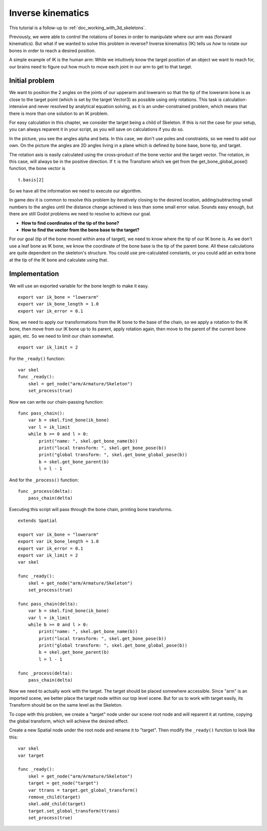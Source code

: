 .. _doc_inverse_kinematics:

Inverse kinematics
==================

This tutorial is a follow-up to :ref:`doc_working_with_3d_skeletons`.

Previously, we were able to control the rotations of bones in order to manipulate
where our arm was (forward kinematics). But what if we wanted to solve this problem
in reverse? Inverse kinematics (IK) tells us *how* to rotate our bones in order to reach
a desired position.

A simple example of IK is the human arm: While we intuitively know the target
position of an object we want to reach for, our brains need to figure out how much to
move each joint in our arm to get to that target.

Initial problem
~~~~~~~~~~~~~~~

We want to position
the 2 angles on the joints of our upperarm and lowerarm so that the tip of the
lowerarm bone is as close to the target point (which is set by the target Vector3)
as possible using only rotations. This task is calculation-intensive and never
resolved by analytical equation solving, as it is an under-constrained
problem, which means that there is more than one solution to an
IK problem.

.. image:: img/inverse_kinematics.png

For easy calculation in this chapter, we consider the target being a
child of Skeleton. If this is not the case for your setup, you can always
reparent it in your script, as you will save on calculations if you
do so.

In the picture, you see the angles alpha and beta. In this case, we don't
use poles and constraints, so we need to add our own. On the picture
the angles are 2D angles living in a plane which is defined by bone
base, bone tip, and target.

The rotation axis is easily calculated using the cross-product of the bone
vector and the target vector. The rotation, in this case, will always be in the
positive direction. If ``t`` is the Transform which we get from the
get_bone_global_pose() function, the bone vector is

::

    t.basis[2]

So we have all the information we need to execute our algorithm.

In game dev it is common to resolve this problem by iteratively closing
to the desired location, adding/subtracting small numbers to the angles
until the distance change achieved is less than some small error value.
Sounds easy enough, but there are still Godot problems we need to resolve
to achieve our goal.

-  **How to find coordinates of the tip of the bone?**
-  **How to find the vector from the bone base to the target?**

For our goal (tip of the bone moved within area of target), we need to know
where the tip of our IK bone is. As we don't use a leaf bone as IK bone, we
know the coordinate of the bone base is the tip of the parent bone. All these
calculations are quite dependent on the skeleton's structure. You could use
pre-calculated constants, or you could add an extra bone at the tip of the
IK bone and calculate using that.

Implementation
~~~~~~~~~~~~~~

We will use an exported variable for the bone length to make it easy.

::

    export var ik_bone = "lowerarm"
    export var ik_bone_length = 1.0
    export var ik_error = 0.1

Now, we need to apply our transformations from the IK bone to the base of
the chain, so we apply a rotation to the IK bone, then move from our IK bone up to
its parent, apply rotation again, then move to the parent of the
current bone again, etc. So we need to limit our chain somewhat.

::

    export var ik_limit = 2

For the ``_ready()`` function:

::

    var skel
    func _ready():
        skel = get_node("arm/Armature/Skeleton")
        set_process(true)

Now we can write our chain-passing function:

::

    func pass_chain():
        var b = skel.find_bone(ik_bone)
        var l = ik_limit
        while b >= 0 and l > 0:
            print("name: ", skel.get_bone_name(b))
            print("local transform: ", skel.get_bone_pose(b))
            print("global transform: ", skel.get_bone_global_pose(b))
            b = skel.get_bone_parent(b)
            l = l - 1

And for the ``_process()`` function:

::

    func _process(delta):
        pass_chain(delta)

Executing this script will pass through the bone chain, printing bone
transforms.

::

    extends Spatial

    export var ik_bone = "lowerarm"
    export var ik_bone_length = 1.0
    export var ik_error = 0.1
    export var ik_limit = 2
    var skel

    func _ready():
        skel = get_node("arm/Armature/Skeleton")
        set_process(true)

    func pass_chain(delta):
        var b = skel.find_bone(ik_bone)
        var l = ik_limit
        while b >= 0 and l > 0:
            print("name: ", skel.get_bone_name(b))
            print("local transform: ", skel.get_bone_pose(b))
            print("global transform: ", skel.get_bone_global_pose(b))
            b = skel.get_bone_parent(b)
            l = l - 1

    func _process(delta):
        pass_chain(delta)

Now we need to actually work with the target. The target should be placed
somewhere accessible. Since "arm" is an imported scene, we better place
the target node within our top level scene. But for us to work with target
easily, its Transform should be on the same level as the Skeleton.

To cope with this problem, we create a "target" node under our scene root
node and will reparent it at runtime, copying the global transform,
which will achieve the desired effect.

Create a new Spatial node under the root node and rename it to "target".
Then modify the ``_ready()`` function to look like this:

::

    var skel
    var target

    func _ready():
        skel = get_node("arm/Armature/Skeleton")
        target = get_node("target")
        var ttrans = target.get_global_transform()
        remove_child(target)
        skel.add_child(target)
        target.set_global_transform(ttrans)
        set_process(true)
